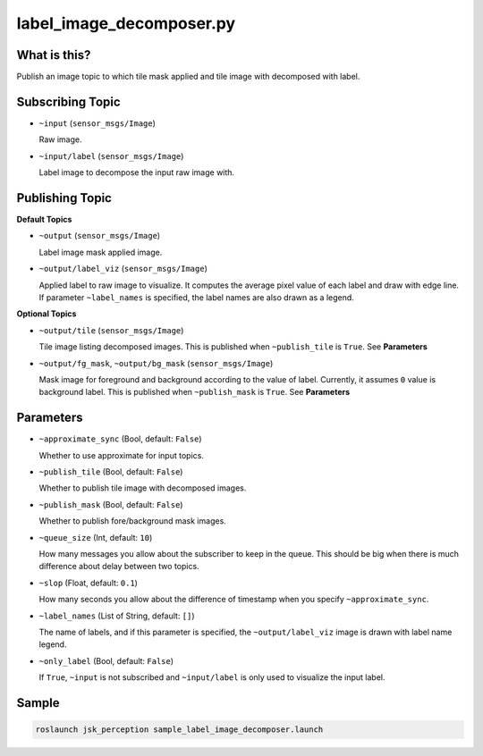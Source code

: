 label_image_decomposer.py
=========================

What is this?
-------------

.. image:: ./images/label_image_decomposer.png

Publish an image topic to which tile mask applied and tile image with decomposed with label.


Subscribing Topic
-----------------

* ``~input`` (``sensor_msgs/Image``)

  Raw image.

* ``~input/label`` (``sensor_msgs/Image``)

  Label image to decompose the input raw image with.


Publishing Topic
----------------

**Default Topics**

* ``~output`` (``sensor_msgs/Image``)

  Label image mask applied image.

* ``~output/label_viz`` (``sensor_msgs/Image``)

  Applied label to raw image to visualize.
  It computes the average pixel value of each label and draw with edge line.
  If parameter ``~label_names`` is specified,
  the label names are also drawn as a legend.

**Optional Topics**

* ``~output/tile`` (``sensor_msgs/Image``)

  Tile image listing decomposed images.
  This is published when ``~publish_tile`` is ``True``. See **Parameters**

* ``~output/fg_mask``, ``~output/bg_mask`` (``sensor_msgs/Image``)

  Mask image for foreground and background according to the value of label.
  Currently, it assumes ``0`` value is background label.
  This is published when ``~publish_mask`` is ``True``. See **Parameters**


Parameters
----------

* ``~approximate_sync`` (Bool, default: ``False``)

  Whether to use approximate for input topics.

* ``~publish_tile`` (Bool, default: ``False``)

  Whether to publish tile image with decomposed images.

* ``~publish_mask`` (Bool, default: ``False``)

  Whether to publish fore/background mask images.

* ``~queue_size`` (Int, default: ``10``)

  How many messages you allow about the subscriber to keep in the queue.
  This should be big when there is much difference about delay between two topics.

* ``~slop`` (Float, default: ``0.1``)

  How many seconds you allow about the difference of timestamp
  when you specify ``~approximate_sync``.

* ``~label_names`` (List of String, default: ``[]``)

  The name of labels, and if this parameter is specified, the ``~output/label_viz``
  image is drawn with label name legend.

* ``~only_label`` (Bool, default: ``False``)

  If ``True``, ``~input`` is not subscribed and ``~input/label`` is only used
  to visualize the input label.


Sample
------

.. code-block:: bash

  roslaunch jsk_perception sample_label_image_decomposer.launch
